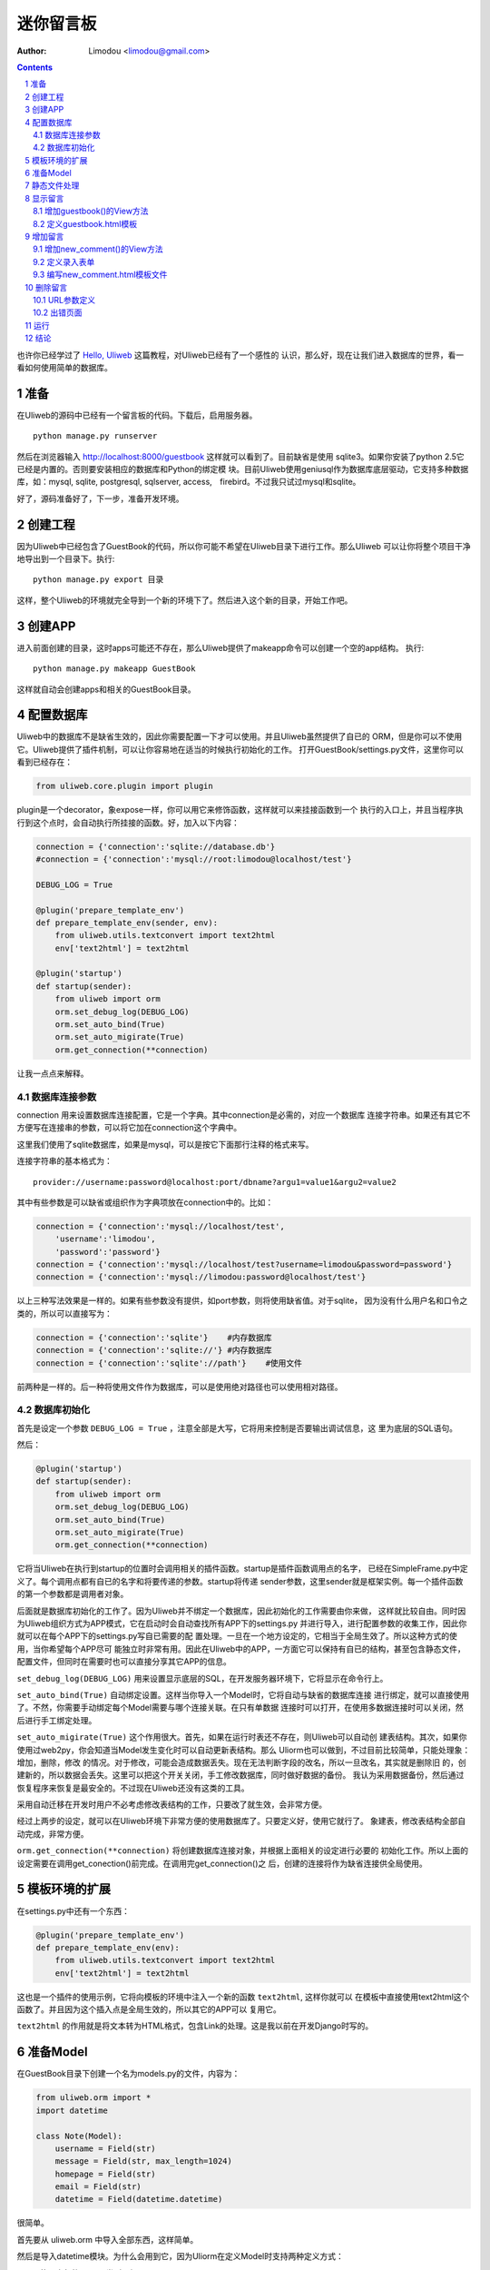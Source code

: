 迷你留言板
=============

:Author: Limodou <limodou@gmail.com>

.. contents:: 
.. sectnum::

也许你已经学过了 `Hello, Uliweb <hello_uliweb>`_ 这篇教程，对Uliweb已经有了一个感性的
认识，那么好，现在让我们进入数据库的世界，看一看如何使用简单的数据库。

准备
------

在Uliweb的源码中已经有一个留言板的代码。下载后，启用服务器。

::

    python manage.py runserver
    
然后在浏览器输入 http://localhost:8000/guestbook 这样就可以看到了。目前缺省是使用
sqlite3。如果你安装了python 2.5它已经是内置的。否则要安装相应的数据库和Python的绑定模
块。目前Uliweb使用geniusql作为数据库底层驱动，它支持多种数据库，如：mysql, sqlite,
postgresql, sqlserver, access,　firebird。不过我只试过mysql和sqlite。

好了，源码准备好了，下一步，准备开发环境。

创建工程
-----------

因为Uliweb中已经包含了GuestBook的代码，所以你可能不希望在Uliweb目录下进行工作。那么Uliweb
可以让你将整个项目干净地导出到一个目录下。执行:

::

    python manage.py export 目录
    
这样，整个Uliweb的环境就完全导到一个新的环境下了。然后进入这个新的目录，开始工作吧。

创建APP
-----------

进入前面创建的目录，这时apps可能还不存在，那么Uliweb提供了makeapp命令可以创建一个空的app结构。
执行:

::

    python manage.py makeapp GuestBook
    
这样就自动会创建apps和相关的GuestBook目录。

配置数据库
------------

Uliweb中的数据库不是缺省生效的，因此你需要配置一下才可以使用。并且Uliweb虽然提供了自已的
ORM，但是你可以不使用它。Uliweb提供了插件机制，可以让你容易地在适当的时候执行初始化的工作。
打开GuestBook/settings.py文件，这里你可以看到已经存在：

.. code:: python

    from uliweb.core.plugin import plugin
    
plugin是一个decorator，象expose一样，你可以用它来修饰函数，这样就可以来挂接函数到一个
执行的入口上，并且当程序执行到这个点时，会自动执行所挂接的函数。好，加入以下内容：

.. code:: python

    connection = {'connection':'sqlite://database.db'}
    #connection = {'connection':'mysql://root:limodou@localhost/test'}
    
    DEBUG_LOG = True
    
    @plugin('prepare_template_env')
    def prepare_template_env(sender, env):
        from uliweb.utils.textconvert import text2html
        env['text2html'] = text2html
        
    @plugin('startup')
    def startup(sender):
        from uliweb import orm
        orm.set_debug_log(DEBUG_LOG)
        orm.set_auto_bind(True)
        orm.set_auto_migirate(True)
        orm.get_connection(**connection)
        
让我一点点来解释。

数据库连接参数
~~~~~~~~~~~~~~

connection 用来设置数据库连接配置，它是一个字典。其中connection是必需的，对应一个数据库
连接字符串。如果还有其它不方便写在连接串的参数，可以将它加在connection这个字典中。

这里我们使用了sqlite数据库，如果是mysql，可以是按它下面那行注释的格式来写。

连接字符串的基本格式为：

::

    provider://username:password@localhost:port/dbname?argu1=value1&argu2=value2
    
其中有些参数是可以缺省或组织作为字典项放在connection中的。比如：

.. code:: python

    connection = {'connection':'mysql://localhost/test',
        'username':'limodou',
        'password':'password'}
    connection = {'connection':'mysql://localhost/test?username=limodou&password=password'}
    connection = {'connection':'mysql://limodou:password@localhost/test'}
    
以上三种写法效果是一样的。如果有些参数没有提供，如port参数，则将使用缺省值。对于sqlite，
因为没有什么用户名和口令之类的，所以可以直接写为：

.. code:: python
    
    connection = {'connection':'sqlite'}    #内存数据库
    connection = {'connection':'sqlite://'} #内存数据库
    connection = {'connection':'sqlite'://path'}    #使用文件
    
前两种是一样的。后一种将使用文件作为数据库，可以是使用绝对路径也可以使用相对路径。
    
数据库初始化
~~~~~~~~~~~~

首先是设定一个参数 ``DEBUG_LOG = True`` ，注意全部是大写，它将用来控制是否要输出调试信息，这
里为底层的SQL语句。

然后：

.. code:: python

    @plugin('startup')
    def startup(sender):
        from uliweb import orm
        orm.set_debug_log(DEBUG_LOG)
        orm.set_auto_bind(True)
        orm.set_auto_migirate(True)
        orm.get_connection(**connection)

它将当Uliweb在执行到startup的位置时会调用相关的插件函数。startup是插件函数调用点的名字，
已经在SimpleFrame.py中定义了。每个调用点都有自已的名字和将要传递的参数。startup将传递
sender参数，这里sender就是框架实例。每一个插件函数的第一个参数都是调用者对象。

后面就是数据库初始化的工作了。因为Uliweb并不绑定一个数据库，因此初始化的工作需要由你来做，
这样就比较自由。同时因为Uliweb组织方式为APP模式，它在启动时会自动查找所有APP下的settings.py
并进行导入，进行配置参数的收集工作，因此你就可以在每个APP下的settings.py写自已需要的配
置处理。一旦在一个地方设定的，它相当于全局生效了。所以这种方式的使用，当你希望每个APP尽可
能独立时非常有用。因此在Uliweb中的APP，一方面它可以保持有自已的结构，甚至包含静态文件，
配置文件，但同时在需要时也可以直接分享其它APP的信息。

``set_debug_log(DEBUG_LOG)`` 用来设置显示底层的SQL，在开发服务器环境下，它将显示在命令行上。

``set_auto_bind(True)`` 自动绑定设置。这样当你导入一个Model时，它将自动与缺省的数据库连接
进行绑定，就可以直接使用了。不然，你需要手动绑定每个Model需要与哪个连接关联。在只有单数据
连接时可以打开，在使用多数据连接时可以关闭，然后进行手工绑定处理。

``set_auto_migirate(True)`` 这个作用很大。首先，如果在运行时表还不存在，则Uliweb可以自动创
建表结构。其次，如果你使用过web2py，你会知道当Model发生变化时可以自动更新表结构。那么
Uliorm也可以做到，不过目前比较简单，只能处理象：增加，删除，修改
的情况。对于修改，可能会造成数据丢失。现在无法判断字段的改名，所以一旦改名，其实就是删除旧
的，创建新的，所以数据会丢失。这里可以把这个开关关闭，手工修改数据库，同时做好数据的备份。
我认为采用数据备份，然后通过恢复程序来恢复是最安全的。不过现在Uliweb还没有这类的工具。

采用自动迁移在开发时用户不必考虑修改表结构的工作，只要改了就生效，会非常方便。

经过上两步的设定，就可以在Uliweb环境下非常方便的使用数据库了。只要定义好，使用它就行了。
象建表，修改表结构全部自动完成，非常方便。

``orm.get_connection(**connection)`` 将创建数据库连接对象，并根据上面相关的设定进行必要的
初始化工作。所以上面的设定需要在调用get_conection()前完成。在调用完get_connection()之
后，创建的连接将作为缺省连接供全局使用。

模板环境的扩展
----------------

在settings.py中还有一个东西：

.. code:: python

    @plugin('prepare_template_env')
    def prepare_template_env(env):
        from uliweb.utils.textconvert import text2html
        env['text2html'] = text2html

这也是一个插件的使用示例，它将向模板的环境中注入一个新的函数 ``text2html``, 这样你就可以
在模板中直接使用text2html这个函数了。并且因为这个插入点是全局生效的，所以其它的APP可以
复用它。

``text2html`` 的作用就是将文本转为HTML格式，包含Link的处理。这是我以前在开发Django时写的。

准备Model
-----------

在GuestBook目录下创建一个名为models.py的文件，内容为：

.. code:: python

    from uliweb.orm import *
    import datetime
    
    class Note(Model):
        username = Field(str)
        message = Field(str, max_length=1024)
        homepage = Field(str)
        email = Field(str)
        datetime = Field(datetime.datetime)
        
很简单。

首先要从 uliweb.orm 中导入全部东西，这样简单。

然后是导入datetime模块。为什么会用到它，因为Uliorm在定义Model时支持两种定义方式：

* 使用内部的Python类型，如：int, float, unicode, datetime.datetime, datetime.date,
  datetime.time, decimal.Decimal, str, bool。另外还扩展了一些类型，如：blob, text。
  所以你在定义时只要使用Python的类型就好了。
* 然后就是象GAE一样的使用各种Property类，如：StringProperty, UnicodeProperty,
  IntegerProperty, BlobProperty, BooleanProperty, DateProperty, DateTimeProperty,
  TimeProperty, DecimalProperty, FloatProperty, TextProperty。

一个Model需要从 ``Model`` 类派生。然后每个字段就是定义为类属性。Field()是一个函数，它将
会根据第一个参数来查找对应的属性类，因此：

.. code:: python

    class Note(Model):
        username = StringProperty()
        message = TextProperty(max_length=1024)
        homepage = StringProperty()
        email = StringProperty()
        datetime = DateTimeProperty()
        
每个字段还可以有一些属性，如常用的：

* default 缺省值
* max_length 最大值
* verbose_name 提示信息

等。具体的回头我会详细在数据文档中进行说明。

.. note::

    在定义Model时，Uliorm会自动为你添加id字段的定义，它将是一个主键，这一点与Django一样。
    
静态文件处理
--------------

打开GuestBook下的views.py文件，已经有内容了：

.. code:: python

    #coding=utf-8
    from uliweb.core.SimpleFrame import expose
    
    @expose('/')
    def index():
        return '<h1>Hello, Uliweb</h1>'
    
将不需要的index()代码删除。只保留前两行。

然后加入静态文件支持的代码：

.. code:: python

    from uliweb.core.SimpleFrame import static_serve
    @expose('/static/<regex(".*$"):filename>')
    def static(filename):
        return static_serve(request, filename)

Uliweb已经提供了静态文件的支持，因此一种方式你直接使用Uliweb来进行静态文件的服务，另
一种就是让Web server来做这事。Uliweb中的每个APP都有自已的static目录，这样的目的主要
是为了可以让每个APP尽可能独立。使用Uliweb在处理静态文件时，当访问一个静态文件时，它会
先到当前APP的目录下查找文件，如果没有找到会到其它可用的APP下查询文件，因此APP间的static
目录是共享的。并且Uliweb的静态文件支持可以对于已经下载到本地的文件返回304从而避免再次
下载，这一点在开发服务器可以看到。另外支持trunk的分块方式文件下传。

如果你决定使用web server来处理静态文件，那么上面的代码就不需要了，同时要将所有static下
的文件进行汇总到同一个目录下，然后在web server的配置中增加对静态URL的映射。这块因为教
程中没有用到，就不多说了。

上面的expose中使用到了正则匹配，一时不太明白没有关系，照猫画虎就成了。

显示留言
-----------------------

增加guestbook()的View方法
~~~~~~~~~~~~~~~~~~~~~~~~~~

打开GuestBook下的views.py文件，加入显示留言的处理代码：

.. code:: python

    @expose('/guestbook')
    def guestbook():
        from models import Note
        
        notes = Note.filter(order=lambda z: [reversed(z.datetime)])
        return locals()

先定义url为 ``/guestbook`` 。

然后是guestbook()函数的定义。我们先导入Note类，然后通过它的类方法filter进行数据库的查
询。为了按时间倒序显示，我在filter中对order定义了一个lambda函数。这里是geniusql的语法，
以后也可能会支持其它的语法。 ``lambda z: [reversed(z.datetime)]`` 这个函数的意思就是
对 ``z`` 这个表的 ``datetime`` 字段进行倒序处理。可以看到都是Python的语法。reversed是一个
Python的内置函数。

以下是一些简单的用法：

.. code:: python

    notes = Note.filter()               #全部记录，不带条件
    note = Note.get(3)                  #获取id值为3的记录
    note = Note.get(username='limodou') #获取username为limodou的记录
    
然后我们返回locals()，让模板来使用它。

.. note::

    在Uliweb中每个访问的URL与View之间要通过定义来实现，如使用expose。它需要一个URL的
    参数，然后在运行时，会把这个URL与所修饰的View方法进行对应，View方法将转化为：
    
        appname.viewmodule.functioname
        
    的形式。它将是一个字符串。然后同时Uliweb还提供了一个反向函数url_for，它将用来根据
    View方法的字符串形式和对应的参数来反向生成URL，可以用来生成链接，在后面的模板中我
    们将看到。

定义guestbook.html模板
~~~~~~~~~~~~~~~~~~~~~~~~

在GuestBook/templates目录下创建与View方法同名的模板，后缀为.html。在guestbook.html中
添加如下内容：

.. code:: django+html

    {{extend "base.html"}}
    <h1>Uliweb Guest Book</h1>
    <h2><a href="{{=url_for('%s.views.new_comment' % request.appname)}}">New Comment</a></h2>
    {{for n in notes:}}
    <div class="message">
    <h3><a href="/guestbook/delete/{{=n.id}}"><img src="/static/delete.gif"/></a> 
    {{=n.username}} at {{=n.datetime}} say:</h3>
    <p>{{=text2html(n.message)}}</p>
    </div>
    {{pass}}
    
第一行将从base.html模板进行继承。这里不想多说，只是要注意在base.html中有一个{{include}}
的定义，它表示子模板要插入的位置。你可以从Uliweb的源码中将base.html拷贝到你的目录下。

h2 标签将显示一个链接，它将用来调用添加留言的view函数。注意模板没有将显示与添加的
Form代码写在一起，因为那样代码比较多，同且如果用户输入出错，将再次显示所有的留言(因为这里
没有考虑分页)，这样处理比较慢，所以分成不同的处理了。

``{{for}}`` 是一个循环。记住Uliweb使用的是web2py的模板，不过进行了改造。所有在{{}}中的代码
可以是任意的Python代码，所以要注意符合Python的语法。因此后面的':'是不能省的。Uliweb的模
板允许你将代码都写在{{}}中，但对于HTML代码因为不是Python代码，要使用 ``out.write(htmlcode)`` 
这种代码来输出。也可以将Python代码写在{{}}中，而HTML代码放在括号外面，就象上面所做的。

在循环中对notes变量进行处理，然后显示一个删除的图形链接，用户信息和用户留言。

看到 ``{{=text2html(n.message)}}`` 了吗？它使用了我们在settings.py中定义的text2html函
数对文本进行格式化处理。

``{{pass}}`` 是必须的。在Uliweb模板中，不需要考虑缩近，但是需要在块语句结束时添加pass，表示缩
近结果。这样相当于把Python对缩近的严格要求进行了转换，非常方便。

好，在经过上面的工作后，显示留言的工作就完成了。但是目前还不能添加留言，下一步就让我们看如
何添加留言。

.. note::

    因为在base.html中和guestbook.html用到了一些css和图形文件，因此你可以从Uliweb的
    GuestBook/static目录下将全部文件拷贝到你的目录下。
    
增加留言
----------

增加new_comment()的View方法
~~~~~~~~~~~~~~~~~~~~~~~~~~~~~~

在前面的模板中我们定义了增加留言的链接：

.. code:: html

    <a href="{{=url_for('%s.views.new_comment' % request.appname)}}">New Comment</a>
    
可以看出，我们使用了url_for来生成反向的链接。关于url_for在前面已经讲了，这里要注意的就是
函数名为new_comment，因此我们需要在views.py中生成这样的一个方法。

打开views.py，加入以下代码：

.. code:: python

    @expose('/guestbook/new_comment')
    def new_comment():
        from models import Note
        from forms import NoteForm
        import datetime
        
        form = NoteForm()
        if request.method == 'GET':
            return {'form':form.html(), 'message':''}
        elif request.method == 'POST':
            flag, data = form.validate(request.params)
            if flag:
                data['datetime'] = datetime.datetime.now()
                n = Note(**data)
                n.put()
                redirect(url_for('%s.views.guestbook' % request.appname))
            else:
                message = "There is something wrong! Please fix them."
                return {'form':form.html(request.params, data, py=False), 'message':message}

可以看到链接是 ``/guestbook/new_comment`` 。

首先我们导入了一些类，包括Note这个Model。那么NoteForm是什么呢？它是用来生成录入Form的
对象，并且可以用来对数据进行校验。一会儿会对它进行介绍。

然后创建form对象。

再根据request.method是GET还是POST来执行不同的操作。对于GET将显示一个空Form，对于POST
表示用户提交了数据，要进行处理。使用GET和POST可以在同一个链接下处理不同的动作，这是一种
约定，一般中读操作使用GET，写或修改操作使用POST。

在request.method为GET时，我们只是返回空的form对象和一个空的message变量。form.html()可
以返回一个空的HTML表单代码。而message将用来提示出错的信息。

在request.method为POST时， 首先调用 ``form.validate(request.params)`` 对数据进行校验。
它将返回一个二元的tuple。第一个参数表示成功还是出错，第二个为成功时将转换为Python格式后
的数据，失败时为出错信息。

当flag为True时，进行成功处理。一会我们可以看到在表单中并没有datetime字段，因此这里我们
手工添加一个值，表示留言提交的时间。然后通过 ``n = Note(**data)``` 来生成Note记录，但这里并没有提
交到数据库中，因此再执行一个 ``n.put()`` 来保存记录到数据库中。使用 ``n.save()`` 也可以。

然后执行完毕后，调用 ``redirect`` 进行页面的跳转，跳回留言板的首页。这里又使用了url_for来反
向生成链接。注意redirect前不需要有 ``return`` 。
    
当flag为False时，进行出错处理。这里我们向message中填入了出错提示，然后通过
``form.html(request.params, data, py=False)`` 来生成带出错信息的表单。这里data为出错
信息。 ``py=False`` 是表示在使用数据时不进行Python数据转换。因为Form在校验数据之后会根据
你所定义的数据类型，将上传的数据转换为Python的内部数据，如：int, float之类的。但是当出错
时，不存在转换后的Python数据，因此不能做这种转换，这时要使用 ``py=False`` 参数。如果data
是校验成功的数据，你想通过表单显示出来，可以直接使用 ``form.html(data)`` 就可以了。

定义录入表单
~~~~~~~~~~~~~

为了与后台进行交互，让用户可以通过浏览器进行数据录入，需要使用HTML的form系列元素来定义
录入元素。对于有经验的Web开发者可以直接手写HTML代码，但是对于初学者很麻烦。并且你还要考虑
出错处理，数据格式转换的处理。因此许多框架都提供了生成表单的工具，Uliweb也不例外。Form模
块就是干这个用的。

在GuestBook目录下创建forms.py文件，然后添加以下代码：

.. code:: python

    from uliweb.core import Form
    
    Form.Form.layout_class = Form.CSSLayout
    
    class NoteForm(Form.Form):
        message = Form.TextAreaField(label='Message:', required=True)
        username = Form.TextField(label='Username:', required=True)
        homepage = Form.TextField(label='Homepage:')
        email = Form.TextField(label='Email:')

首先导入Form模块，然后设定Form类使用css布局。目前Uliweb的Form提供两种布局，一种是使用
table元素生成的，另一种是使用div元素生成的。table布局是缺省的。

接着就是创建NoteForm元素了。这里我定义了4个字段，每个字段对应一种类型。象TextAreaField
表示多行的文本编辑，TextField表示单行文本，你还可以使用象：HiddenField, SelectField,
FieldField, IntField, PasswordField, RadioSelectField等字段类型。目前Form的定义方式
与Uliorm的不太一致，因为Form创建的时间更早，以后也可以考虑写一个统一的Field来进行一致性
的处理。

也许你看到了，这其中有一些是带有类型的，如IntField，那么它将会转换为对应的Python数据类
型，同时当生成HTML代码时再转换回字符串。

每个Field类型可以定义若干的参数，如：

* label 用来显示一个标签
* required 用来校验是否输入，即不允许为空
* default 缺省值
* validators 校验器

很象Model的定义，但有所不同。

编写new_comment.html模板文件
~~~~~~~~~~~~~~~~~~~~~~~~~~~~~

在GuestBook/templates下创建new_comment.html，然后添加以下内容：

.. code:: html

    {{extend "base.html"}}
    {{if message:}}
    <p class="message">{{=message}}</p>
    {{pass}}
    <h1>New Comment</h1>
    <div class="form">
    {{Xml(form)}}
    </div>

首先是 ``{{extend "base.html"}}`` 表示从base.html继承。

然后是一个 if 判断是否有message信息，如果有则显示。这里要注意if后面的':'号。

然后显示form元素，这里使用了 ``{{Xml(form)}}`` 。form是从View中传入的，而Xml()是模板中
的内置方法，它用来原样输出内容，对HTML的标签不会进行转换。而 {{=variable}} 将对variable
变量的HTML标签进行转换。因此，如果你想输出原始的HTML文本，要使用Xml()来输出。

现在可以在浏览器中试一下了。

删除留言
----------

在前面guestbook.html中，我们在每条留言前定义了一个删除的图形链接，形式为：

.. code::

    <a href="/guestbook/delete/{{=n.id}}"><img src="/static/delete.gif"/></a>
    
那么下面就让我们实现它。

打开GuestBook/views.py文件，然后添加：

.. code:: python

    @expose('/guestbook/delete/<id>')
    def del_comment(id):
        from models import Note
    
        n = Note.get(int(id))
        if n:
            n.delete()
            redirect(url_for('%s.views.guestbook' % request.appname))
        else:
            error("No such record [%s] existed" % id)

删除很简单，导入Note，然后通过 ``Note.get(int(id))`` 来得到对象，然后再调用对象的delete()
方法来删除。

URL参数定义
~~~~~~~~~~~~

请注意，这里expose使用了一个参数，即 ``<id>`` 形式。一旦在expose中的url定义
中有<type:para>的形式，就表示定义了一个参数。其中type:可以省略，它可以是int等类型。而
int将自动转化为 ``\d+`` 这种形式的正则式。Uliweb内置了象: int, float, path, any, string,
regex等类型。如果只是 ``<name>`` 则表示匹配 //　间的内容。一旦在URL中定义了参数，则需要
在View函数中也需要定义相应的参数，因此del_comment函数就写为了： ``del_comment(id)`` 。
这里的id与URL中的id是一样的。

好了，现在你可以试一试删除功能是否可用了。

出错页面
~~~~~~~~~~~~~~~~

当程序出错时，你可能需要向用户提示一个错误信息，因此可以使用error()方法来返回一个出错
的页面。它的前面不需要return。只需要一个出错信息就可以了。

那么出错信息的模板怎么定义呢？在你的templates目录下定义一个名为error.html的文件，并加
入一些内容即可。

创建error.html，然后，输入如下代码：

.. code:: html

    {{title="Error"}}
    {{extend "base.html"}}
    <h1>Error!</h1>
    <p>{{=message}}</p>


这个页面很简单，就是定义了一个title变量，然后是继承base.html，再接着是显示出错内容。

不过这里有一个很重要的技巧，那就是在 {{extend}} 前面定义的内容在渲染模板时，将出现在最
前面。这样，一旦父模板中有一些变量需要处理，但是你没有通过View方法来传入，而是在子模板
中来定义它，通过这种方法就可以将定义放在使用语句的前面，从而不会报未定义的错误。

.. note::

    这是我对web2py模板的一个扩展。以前web2py要求{{extend}}是第一行的，但现在可以不是。
    并且这种处理可以很好的处理：在子模板中定义在父模板中要使用的变量的情况。
    
运行
------

在前面的开发过程中你可以启动一个开发服务器进行调试。启动开发服务器的命令为：

::

    python manage.py runserver
    
当启动后，在浏览器输入： ``http://localhost:8000/guestbook``

注意，这里不是从/开始的。
    
结论
-------

经过学习，我们了解了许多内容：

#. ORM的使用，包括：ORM的初始化配置，Model的定义，简单的增加，删除，查询
#. Form使用，包括：Form的定义，Form的布局，HTML代码生成，数据校验，出错处理
#. 模板的使用，包括： {{extend}} 的使用，在模板环境中增加自定义函数，子模板变量定义的
   技巧，错误模板的使用，Python代码的嵌入
#. View的使用，包括：redirect, error的使用, 静态文件处理
#. URL映射的使用，包括：expose的使用，参数定义，与View函数的对应
#. manage.py的使用，包括：export, makeapp的使用
#. 结构的了解，包括：Uliweb的app组织，settings.py文件的处理机制，view函数与模板文件
   的对应关系

内容很多，的确。而这些还远远不是一个框架的全部。随着应用的复杂，框架的功能也会越来越多。
而一个好的框架应该就是让有经验的人用来首先构建出一个更易于使用，易于管理的环境，然后
让团队中的人在这个环境下去开发，让对框架有经验的人对环境进行不断的调整和完善，使其越来
越方便和强大。Uliweb正在向着这个目标前进。